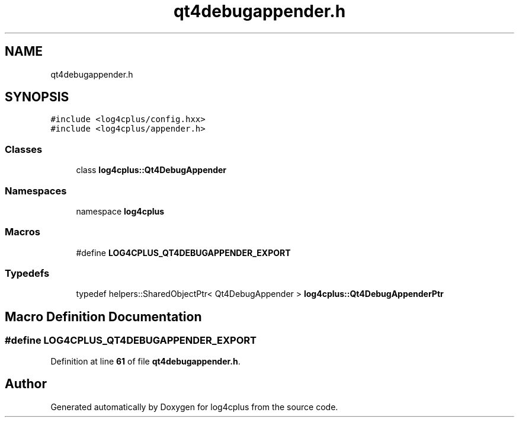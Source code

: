 .TH "qt4debugappender.h" 3 "Fri Sep 20 2024" "Version 2.1.0" "log4cplus" \" -*- nroff -*-
.ad l
.nh
.SH NAME
qt4debugappender.h
.SH SYNOPSIS
.br
.PP
\fC#include <log4cplus/config\&.hxx>\fP
.br
\fC#include <log4cplus/appender\&.h>\fP
.br

.SS "Classes"

.in +1c
.ti -1c
.RI "class \fBlog4cplus::Qt4DebugAppender\fP"
.br
.in -1c
.SS "Namespaces"

.in +1c
.ti -1c
.RI "namespace \fBlog4cplus\fP"
.br
.in -1c
.SS "Macros"

.in +1c
.ti -1c
.RI "#define \fBLOG4CPLUS_QT4DEBUGAPPENDER_EXPORT\fP"
.br
.in -1c
.SS "Typedefs"

.in +1c
.ti -1c
.RI "typedef helpers::SharedObjectPtr< Qt4DebugAppender > \fBlog4cplus::Qt4DebugAppenderPtr\fP"
.br
.in -1c
.SH "Macro Definition Documentation"
.PP 
.SS "#define LOG4CPLUS_QT4DEBUGAPPENDER_EXPORT"

.PP
Definition at line \fB61\fP of file \fBqt4debugappender\&.h\fP\&.
.SH "Author"
.PP 
Generated automatically by Doxygen for log4cplus from the source code\&.
